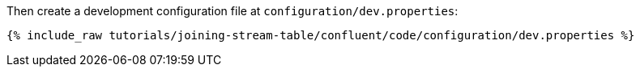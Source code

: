 Then create a development configuration file at `configuration/dev.properties`:

+++++
<pre class="snippet"><code class="shell">{% include_raw tutorials/joining-stream-table/confluent/code/configuration/dev.properties %}</code></pre>
+++++
